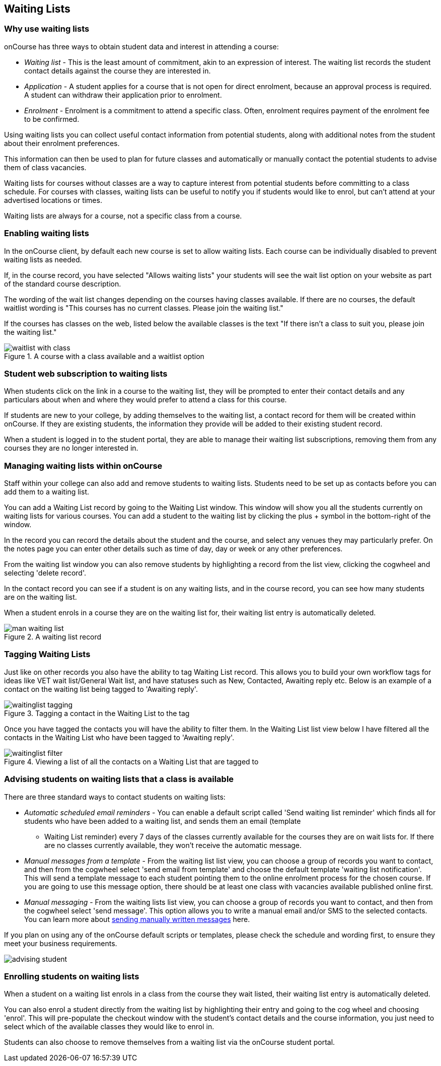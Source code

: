[[waitingLists]]
== Waiting Lists

=== Why use waiting lists

onCourse has three ways to obtain student data and interest in attending a course:

* _Waiting list_ - This is the least amount of commitment, akin to an expression of interest. The waiting list records the student contact details against the course they are interested in.
* _Application_ - A student applies for a course that is not open for direct enrolment, because an approval process is required. A student can withdraw their application prior to enrolment.
* _Enrolment_ - Enrolment is a commitment to attend a specific class. Often, enrolment requires payment of the enrolment fee to be confirmed.

Using waiting lists you can collect useful contact information from potential students, along with additional notes from the student about their enrolment preferences.

This information can then be used to plan for future classes and automatically or manually contact the potential students to advise them of class vacancies.

Waiting lists for courses without classes are a way to capture interest from potential students before committing to a class schedule. For courses with classes, waiting lists can be useful to notify you if students would like to enrol, but can't attend at your advertised locations or times.

Waiting lists are always for a course, not a specific class from a course.

[[waitingLists-Enabling]]
=== Enabling waiting lists

In the onCourse client, by default each new course is set to allow waiting lists. Each course can be individually disabled to prevent waiting lists as needed.

If, in the course record, you have selected "Allows waiting lists" your students will see the wait list option on your website as part of the standard course description.

The wording of the wait list changes depending on the courses having classes available. If there are no courses, the default waitlist wording is "This courses has no current classes. Please join the waiting list."

If the courses has classes on the web, listed below the available classes is the text "If there isn't a class to suit you, please join the waiting list."

image::images/waitlist_with_class.png[title='A course with a class available and a waitlist option']

[[waitingLists-webSubscriptions]]
=== Student web subscription to waiting lists

When students click on the link in a course to the waiting list, they will be prompted to enter their contact details and any particulars about when and where they would prefer to attend a class for this course.

If students are new to your college, by adding themselves to the waiting list, a contact record for them will be created within onCourse. If they are existing students, the information they provide will be added to their existing student record.

When a student is logged in to the student portal, they are able to manage their waiting list subscriptions, removing them from any courses they are no longer interested in.

[[waitingLists-Managing]]
=== Managing waiting lists within onCourse

Staff within your college can also add and remove students to waiting lists. Students need to be set up as contacts before you can add them to a waiting list.

You can add a Waiting List record by going to the Waiting List window. This window will show you all the students currently on waiting lists for various courses. You can add a student to the waiting list by clicking the plus + symbol in the bottom-right of the window.

In the record you can record the details about the student and the course, and select any venues they may particularly prefer. On the notes page you can enter other details such as time of day, day or week or any other preferences.

From the waiting list window you can also remove students by highlighting a record from the list view, clicking the cogwheel and selecting 'delete record'.

In the contact record you can see if a student is on any waiting lists, and in the course record, you can see how many students are on the waiting list.

When a student enrols in a course they are on the waiting list for, their waiting list entry is automatically deleted.

image::images/man_waiting_list.png[title='A waiting list record']

[[waitingLists-tagging]]
=== Tagging Waiting Lists

Just like on other records you also have the ability to tag Waiting List record. This allows you to build your own workflow tags for ideas like VET wait list/General Wait list, and have statuses such as New, Contacted, Awaiting reply etc. Below is an example of a contact on the waiting list being tagged to 'Awaiting reply'.

image::images/waitinglist_tagging.png[title='Tagging a contact in the Waiting List to the tag 'Awaiting reply'']

Once you have tagged the contacts you will have the ability to filter them. In the Waiting List list view below I have filtered all the contacts in the Waiting List who have been tagged to 'Awaiting reply'.

image::images/waitinglist_filter.png[title='Viewing a list of all the contacts on a Waiting List that are tagged to 'Awaiting reply'']

[[waitingLists-advisingStudents]]
=== Advising students on waiting lists that a class is available

There are three standard ways to contact students on waiting lists:

* _Automatic scheduled email reminders_ - You can enable a default script called 'Send waiting list reminder' which finds all for students who have been added to a waiting list, and sends them an email (template
- Waiting List reminder) every 7 days of the classes currently available for the courses they are on wait lists for. If there are no classes currently available, they won't receive the automatic message.
* _Manual messages from a template_ - From the waiting list list view, you can choose a group of records you want to contact, and then from the cogwheel select 'send email from template' and choose the default template 'waiting list notification'. This will send a template message to each student pointing them to the online enrolment process for the chosen course. If you are going to use this message option, there should be at least one class with vacancies available published online first.
* _Manual messaging_ - From the waiting lists list view, you can choose a group of records you want to contact, and then from the cogwheel select 'send message'. This option allows you to write a manual email and/or SMS to the selected contacts. You can learn more about <<messages, sending manually written messages>> here.

If you plan on using any of the onCourse default scripts or templates, please check the schedule and wording first, to ensure they meet your business requirements.

image::images/advising_student.png[]

[[waitingLists-enrollingStudents]]
=== Enrolling students on waiting lists

When a student on a waiting list enrols in a class from the course they wait listed, their waiting list entry is automatically deleted.

You can also enrol a student directly from the waiting list by highlighting their entry and going to the cog wheel and choosing 'enrol'. This will pre-populate the checkout window with the student's contact details and the course information, you just need to select which of the available classes they would like to enrol in.

Students can also choose to remove themselves from a waiting list via the onCourse student portal.
